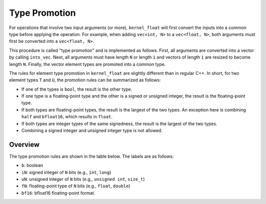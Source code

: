 Type Promotion
==============

For operations that involve two input arguments (or more), ``kernel_float`` will first convert the inputs into a common type before applying the operation.
For example, when adding ``vec<int, N>`` to a ``vec<float, N>``, both arguments must first be converted into a ``vec<float, N>``.

This procedure is called "type promotion" and is implemented as follows.
First, all arguments are converted into a vector by calling ``into_vec``.
Next, all arguments must have length ``N`` or length ``1`` and vectors of length ``1`` are resized to become length ``N``.
Finally, the vector element types are promoted into a common type.

The rules for element type promotion in ``kernel_float`` are slightly different than in regular C++.
In short, for two element types ``T`` and ``U``, the promotion rules can be summarized as follows:

* If one of the types is ``bool``, the result is the other type.
* If one type is a floating-point type and the other is a signed or unsigned integer, the result is the floating-point type.
* If both types are floating-point types, the result is the largest of the two types. An exception here is combining ``half`` and ``bfloat16``, which results in ``float``.
* If both types are integer types of the same signedness, the result is the largest of the two types.
* Combining a signed integer and unsigned integer type is not allowed.

Overview
--------

The type promotion rules are shown in the table below.
The labels are as follows:

* ``b``: boolean
* ``iN``: signed integer of ``N`` bits (e.g., ``int``, ``long``)
* ``uN``: unsigned integer of ``N`` bits (e.g., ``unsigned int``, ``size_t``)
* ``fN``: floating-point type of ``N`` bits (e.g., ``float``, ``double``)
* ``bf16``: bfloat16 floating-point format.

.. csv-table:: Type Promotion Rules.
   :file: promotion_table.csv
